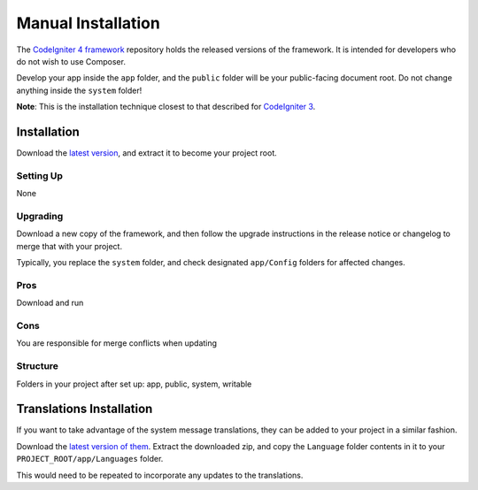 Manual Installation
###############################################################################

The `CodeIgniter 4 framework <https://github.com/codeigniter4/framework>`_ 
repository holds the released versions of the framework.
It is intended for developers who do not wish to use Composer.

Develop your app inside the ``app`` folder, and the ``public`` folder 
will be your public-facing document root. Do not change anything inside the ``system``
folder!

**Note**: This is the installation technique closest to that described 
for `CodeIgniter 3 <https://codeigniter.com/user_guide/installation/index.html>`_.

Installation
============================================================

Download the `latest version <https://github.com/CodeIgniter4/framework/releases/latest>`_,
and extract it to become your project root.

Setting Up
-------------------------------------------------------

None

Upgrading
-------------------------------------------------------

Download a new copy of the framework, and then follow the upgrade
instructions in the release notice or changelog to merge that with your project.

Typically, you replace the ``system`` folder, and check designated
``app/Config`` folders for affected changes.

Pros
-------------------------------------------------------

Download and run

Cons
-------------------------------------------------------

You are responsible for merge conflicts when updating

Structure
-------------------------------------------------------

Folders in your project after set up:
app, public, system, writable 


Translations Installation
============================================================

If you want to take advantage of the system message translations,
they can be added to your project in a similar fashion.

Download the `latest version of them <https://github.com/codeigniter4/translations/releases/latest>`_.
Extract the downloaded zip, and copy the ``Language`` folder contents in it
to your ``PROJECT_ROOT/app/Languages`` folder.

This would need to be repeated to incorporate any updates
to the translations.
